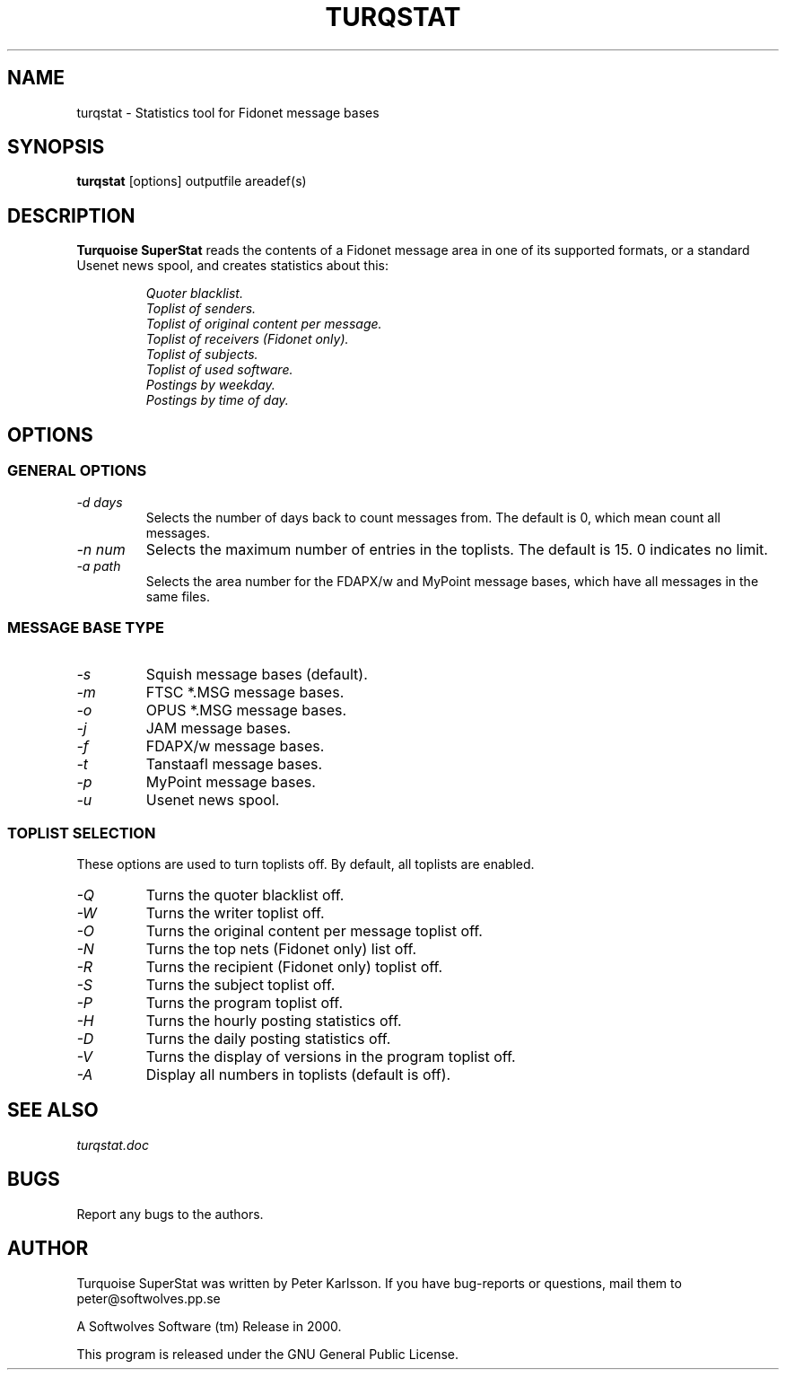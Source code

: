 .\" $Id$
.TH TURQSTAT 1 "$Date$" "Softwolves Software" ""
.SH NAME
turqstat \- Statistics tool for Fidonet message bases
.SH SYNOPSIS
.PD 0
.B turqstat
[options] outputfile areadef(s)
.PD
.SH DESCRIPTION
.B Turquoise SuperStat
reads the contents of a Fidonet message area in one of its supported
formats, or a standard Usenet news spool, and creates statistics about this:
.RS
.PP
.I Quoter blacklist.
.PD 0
.PP
.I Toplist of senders.
.PP
.I Toplist of original content per message.
.PP
.I Toplist of receivers (Fidonet only).
.PP
.I Toplist of subjects.
.PP
.I Toplist of used software.
.PP
.I Postings by weekday.
.PP
.I Postings by time of day.
.RE
.PD
.SH OPTIONS
.SS "GENERAL OPTIONS"
.TP
.I \-d days
Selects the number of days back to count messages from. The default is
0, which mean count all messages.
.TP
.I \-n num
Selects the maximum number of entries in the toplists. The default is 15.
0 indicates no limit.
.TP
.I \-a path
Selects the area number for the FDAPX/w and MyPoint message bases, which
have all messages in the same files.
.SS "MESSAGE BASE TYPE"
.TP
.I \-s
Squish message bases (default).
.TP
.I \-m
FTSC *.MSG message bases.
.TP
.I \-o
OPUS *.MSG message bases.
.TP
.I \-j
JAM message bases.
.TP
.I \-f
FDAPX/w message bases.
.TP
.I \-t
Tanstaafl message bases.
.TP
.I \-p
MyPoint message bases.
.TP
.I \-u
Usenet news spool.
.SS "TOPLIST SELECTION"
These options are used to turn toplists off.
By default, all toplists are enabled.
.TP
.I \-Q
Turns the quoter blacklist off.
.TP
.I \-W
Turns the writer toplist off.
.TP
.I \-O
Turns the original content per message toplist off.
.TP
.I \-N
Turns the top nets (Fidonet only) list off.
.TP
.I \-R
Turns the recipient (Fidonet only) toplist off.
.TP
.I \-S
Turns the subject toplist off.
.TP
.I \-P
Turns the program toplist off.
.TP
.I \-H
Turns the hourly posting statistics off.
.TP
.I \-D
Turns the daily posting statistics off.
.TP
.I \-V
Turns the display of versions in the program toplist off.
.TP
.I \-A
Display all numbers in toplists (default is off).
.SH "SEE ALSO"
.I turqstat.doc
.SH BUGS
Report any bugs to the authors.
.SH AUTHOR
Turquoise SuperStat was written by Peter Karlsson.
If you have bug-reports or questions, mail them to
peter@softwolves.pp.se
.PP
A Softwolves Software (tm) Release in 2000.
.PP
This program is released under the GNU General Public License.
